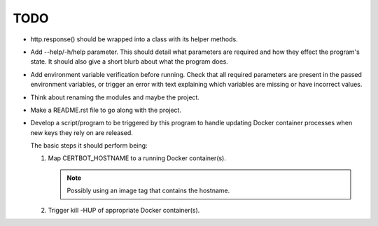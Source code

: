 TODO
====

*  http.response() should be wrapped into a class with its helper
   methods.

*  Add --help/-h/help parameter. This should detail what parameters are
   required and how they effect the program's state. It should also give
   a short blurb about what the program does.

*  Add environment variable verification before running. Check that all
   required parameters are present in the passed environment variables,
   or trigger an error with text explaining which variables are missing
   or have incorrect values.

*  Think about renaming the modules and maybe the project.

*  Make a README.rst file to go along with the project.

*  Develop a script/program to be triggered by this program to handle
   updating Docker container processes when new keys they rely on are
   released.

   The basic steps it should perform being:

   #. Map CERTBOT_HOSTNAME to a running Docker container(s).

      .. note:: Possibly using an image tag that contains the hostname.

   #. Trigger kill -HUP of appropriate Docker container(s).
